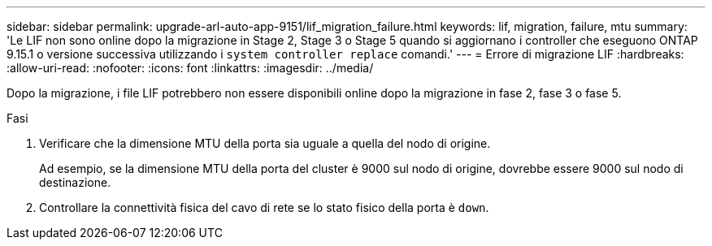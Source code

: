 ---
sidebar: sidebar 
permalink: upgrade-arl-auto-app-9151/lif_migration_failure.html 
keywords: lif, migration, failure, mtu 
summary: 'Le LIF non sono online dopo la migrazione in Stage 2, Stage 3 o Stage 5 quando si aggiornano i controller che eseguono ONTAP 9.15.1 o versione successiva utilizzando i `system controller replace` comandi.' 
---
= Errore di migrazione LIF
:hardbreaks:
:allow-uri-read: 
:nofooter: 
:icons: font
:linkattrs: 
:imagesdir: ../media/


[role="lead"]
Dopo la migrazione, i file LIF potrebbero non essere disponibili online dopo la migrazione in fase 2, fase 3 o fase 5.

.Fasi
. Verificare che la dimensione MTU della porta sia uguale a quella del nodo di origine.
+
Ad esempio, se la dimensione MTU della porta del cluster è 9000 sul nodo di origine, dovrebbe essere 9000 sul nodo di destinazione.

. Controllare la connettività fisica del cavo di rete se lo stato fisico della porta è `down`.

